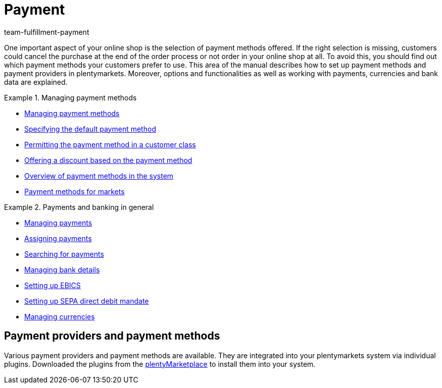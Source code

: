 = Payment
:description: Payment in plentymarkets: Manage payments and integrate payment methods and payment providers.
:id: EJC9AQU
:keywords: payment, payments, managing payments, payment processing
:author: team-fulfillment-payment

One important aspect of your online shop is the selection of payment methods offered. If the right selection is missing, customers could cancel the purchase at the end of the order process or not order in your online shop at all. To avoid this, you should find out which payment methods your customers prefer to use. This area of the manual describes how to set up payment methods and payment providers in plentymarkets.
Moreover, options and functionalities as well as working with payments, currencies and bank data are explained.

[.row]
====
[.col-md-6]
.Managing payment methods
=====
* xref:payment:managing-payment-methods.adoc#[Managing payment methods]
* xref:payment:managing-payment-methods.adoc#25[Specifying the default payment method]
* xref:payment:managing-payment-methods.adoc#30[Permitting the payment method in a customer class]
* xref:payment:managing-payment-methods.adoc#50[Offering a discount based on the payment method]
* xref:payment:managing-payment-methods.adoc#65[Overview of payment methods in the system]
* xref:payment:managing-payment-methods.adoc#70[Payment methods for markets]
=====

[.col-md-6]
.Payments and banking in general
=====
* xref:payment:beta-managing-payments.adoc#[Managing payments]
* xref:payment:beta-managing-payments.adoc#30[Assigning payments]
* xref:payment:beta-managing-payments.adoc#20[Searching for payments]
* xref:payment:managing-bank-details.adoc#[Managing bank details]
* xref:payment:managing-bank-details.adoc#70[Setting up EBICS]
* xref:payment:managing-bank-details.adoc#200[Setting up SEPA direct debit mandate]
* xref:payment:currencies.adoc#[Managing currencies]
=====
====

[#400]
== Payment providers and payment methods

Various payment providers and payment methods are available. They are integrated into your plentymarkets system via individual plugins. Downloaded the plugins from the link:https://marketplace.plentymarkets.com/en/plugins/payment/payment-integrations[plentyMarketplace^] to install them into your system.
